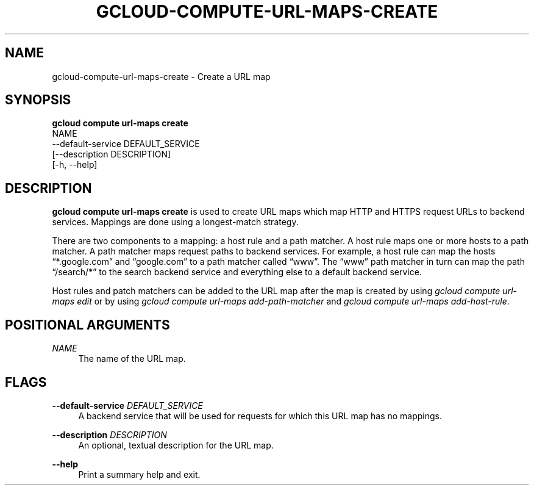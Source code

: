 '\" t
.TH "GCLOUD\-COMPUTE\-URL\-MAPS\-CREATE" "1"
.ie \n(.g .ds Aq \(aq
.el       .ds Aq '
.nh
.ad l
.SH "NAME"
gcloud-compute-url-maps-create \- Create a URL map
.SH "SYNOPSIS"
.sp
.nf
\fBgcloud compute url\-maps create\fR
  NAME
  \-\-default\-service DEFAULT_SERVICE
  [\-\-description DESCRIPTION]
  [\-h, \-\-help]
.fi
.SH "DESCRIPTION"
.sp
\fBgcloud compute url\-maps create\fR is used to create URL maps which map HTTP and HTTPS request URLs to backend services\&. Mappings are done using a longest\-match strategy\&.
.sp
There are two components to a mapping: a host rule and a path matcher\&. A host rule maps one or more hosts to a path matcher\&. A path matcher maps request paths to backend services\&. For example, a host rule can map the hosts \(lq*\&.google\&.com\(rq and \(lqgoogle\&.com\(rq to a path matcher called \(lqwww\(rq\&. The \(lqwww\(rq path matcher in turn can map the path \(lq/search/*\(rq to the search backend service and everything else to a default backend service\&.
.sp
Host rules and patch matchers can be added to the URL map after the map is created by using \fIgcloud compute url\-maps edit\fR or by using \fIgcloud compute url\-maps add\-path\-matcher\fR and \fIgcloud compute url\-maps add\-host\-rule\fR\&.
.SH "POSITIONAL ARGUMENTS"
.PP
\fINAME\fR
.RS 4
The name of the URL map\&.
.RE
.SH "FLAGS"
.PP
\fB\-\-default\-service\fR \fIDEFAULT_SERVICE\fR
.RS 4
A backend service that will be used for requests for which this URL map has no mappings\&.
.RE
.PP
\fB\-\-description\fR \fIDESCRIPTION\fR
.RS 4
An optional, textual description for the URL map\&.
.RE
.PP
\fB\-\-help\fR
.RS 4
Print a summary help and exit\&.
.RE
